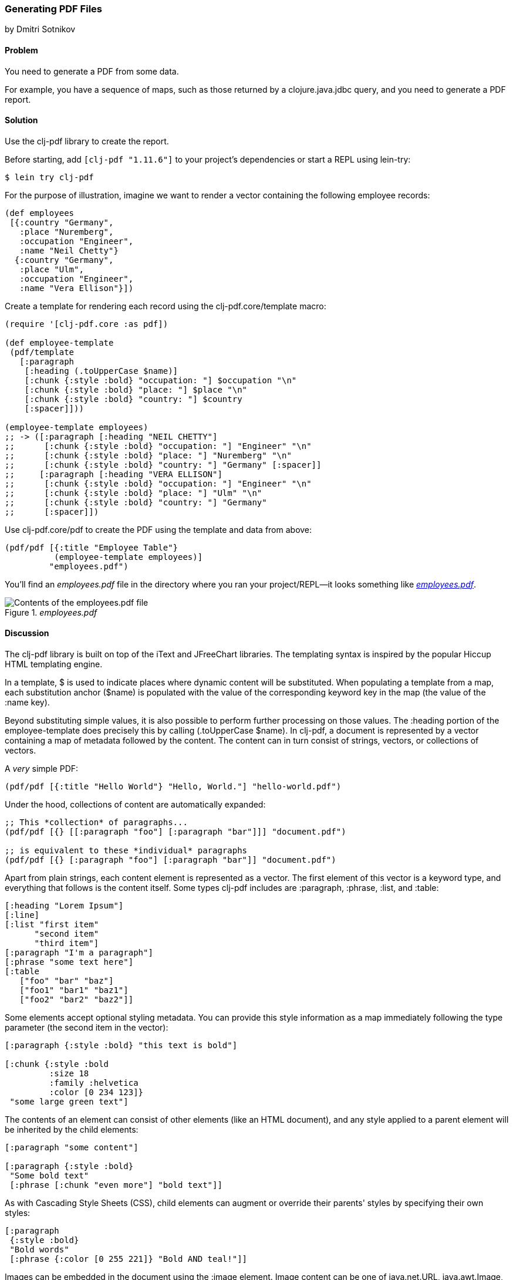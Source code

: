 [[sec_local_io_pdf]]
=== Generating PDF Files
[role="byline"]
by Dmitri Sotnikov

==== Problem

You need to generate a PDF from some data.(((files, PDF data)))((("I/O (input/output) streams", "PDF files")))((("PDF (Portable Document Format)")))(((clj-pdf library)))

For example, you have a sequence of maps, such as those returned by a
+clojure.java.jdbc+ query, and you need to generate a PDF report.

==== Solution

Use the +clj-pdf+ library to create the report.

Before starting, add `[clj-pdf "1.11.6"]` to your project's
dependencies or start a REPL using +lein-try+:

[source,bash]
----
$ lein try clj-pdf
----

For the purpose of illustration, imagine we want to render a vector
containing the following employee records:

[source, clojure]
----
(def employees
 [{:country "Germany",
   :place "Nuremberg",
   :occupation "Engineer",
   :name "Neil Chetty"}
  {:country "Germany",
   :place "Ulm",
   :occupation "Engineer",
   :name "Vera Ellison"}])
----

Create a template for rendering each record using the
+clj-pdf.core/template+ macro:

[source, clojure]
----
(require '[clj-pdf.core :as pdf])

(def employee-template
 (pdf/template
   [:paragraph
    [:heading (.toUpperCase $name)]
    [:chunk {:style :bold} "occupation: "] $occupation "\n"
    [:chunk {:style :bold} "place: "] $place "\n"
    [:chunk {:style :bold} "country: "] $country
    [:spacer]]))

(employee-template employees)
;; -> ([:paragraph [:heading "NEIL CHETTY"]
;;      [:chunk {:style :bold} "occupation: "] "Engineer" "\n"
;;      [:chunk {:style :bold} "place: "] "Nuremberg" "\n"
;;      [:chunk {:style :bold} "country: "] "Germany" [:spacer]]
;;     [:paragraph [:heading "VERA ELLISON"]
;;      [:chunk {:style :bold} "occupation: "] "Engineer" "\n"
;;      [:chunk {:style :bold} "place: "] "Ulm" "\n"
;;      [:chunk {:style :bold} "country: "] "Germany"
;;      [:spacer]])
----

Use +clj-pdf.core/pdf+ to create the PDF using the template and data
from above:

[source, clojure]
----
(pdf/pdf [{:title "Employee Table"}
          (employee-template employees)]
         "employees.pdf")
----

You'll find an _employees.pdf_ file in the directory where you ran your
project/REPL--it looks something like <<fig_employees_pdf>>.

[[fig_employees_pdf]]
._employees.pdf_
image::images/clcb_0401.png["Contents of the employees.pdf file"]

==== Discussion


The +clj-pdf+ library is built on top of the iText and JFreeChart
libraries. The templating syntax is inspired by the popular Hiccup
HTML templating engine.(((iText library)))(((JFreeChart library)))(((Hiccup library)))(((HTML templates)))(((templates)))(((HTML templates, Hiccup)))

In a template, +$+ is used to indicate places where dynamic content
will be substituted. When populating a template from a map, each
substitution anchor (+$name+) is populated with the value of the
corresponding keyword key in the map (the value of the +:name+ key).

Beyond substituting simple values, it is also possible to perform
further processing on those values. The +:heading+ portion of the
+employee-template+ does precisely this by calling +(.toUpperCase
$name)+. In +clj-pdf+, a document is represented by a vector containing a map of
metadata followed by the content. The content can in turn consist of
strings, vectors, or collections of vectors.

.A _very_ simple PDF:
[source, clojure]
----
(pdf/pdf [{:title "Hello World"} "Hello, World."] "hello-world.pdf")
----

Under the hood, collections of content are automatically expanded:

[source, clojure]
----
;; This *collection* of paragraphs...
(pdf/pdf [{} [[:paragraph "foo"] [:paragraph "bar"]]] "document.pdf")

;; is equivalent to these *individual* paragraphs
(pdf/pdf [{} [:paragraph "foo"] [:paragraph "bar"]] "document.pdf")
----

Apart from plain strings, each content element is represented as a
vector. The first element of this vector is a keyword type, and
everything that follows is the content itself. Some types +clj-pdf+
includes are +:paragraph+, +:phrase+, +:list+, and +:table+:

[source, clojure]
----
[:heading "Lorem Ipsum"]
[:line]
[:list "first item"
      "second item" 
      "third item"]
[:paragraph "I'm a paragraph"]
[:phrase "some text here"]
[:table  
   ["foo" "bar" "baz"] 
   ["foo1" "bar1" "baz1"] 
   ["foo2" "bar2" "baz2"]]
----

Some elements accept optional styling metadata. You can provide this
style information as a map immediately following the type parameter
(the second item in the vector):

[source, clojure]
----
[:paragraph {:style :bold} "this text is bold"]

[:chunk {:style :bold
         :size 18
         :family :helvetica
         :color [0 234 123]}
 "some large green text"]
----

The contents of an element can consist of other elements (like an HTML
document), and any style applied to a parent element will be
inherited by the child elements:

[source, clojure]
----
[:paragraph "some content"]

[:paragraph {:style :bold}
 "Some bold text"
 [:phrase [:chunk "even more"] "bold text"]]
----

As with Cascading Style Sheets (CSS), child elements can augment or override their parents' styles
by specifying their own styles:

[source, clojure]
---- 
[:paragraph
 {:style :bold}
 "Bold words"
 [:phrase {:color [0 255 221]} "Bold AND teal!"]]
----

Images can be embedded in the document using the +:image+ element.
Image content can be one of +java.net.URL+, +java.awt.Image+, a byte
array, a Base64 string, or a string representing a URL or a file:

[source, clojure]
----
[:image "my-image.jpg"]
[:image "http://clojure.org/space/showimage/clojure-icon.gif"]
----

Images
larger than the page margins will automatically be scaled to fit.

==== See Also

* For more information on using +clj-pdf+, including a complete list of
  element types and charting capabilities, see the +clj-pdf+ https://github.com/yogthos/clj-pdf[GitHub repository]
